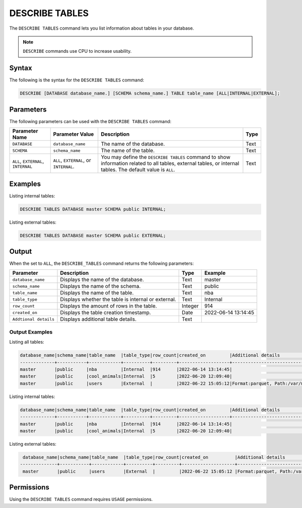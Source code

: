 .. _describe_tables:

*****************
DESCRIBE TABLES
*****************
The ``DESCRIBE TABLES`` command lets you list information about tables in your database.

.. note:: ``DESCRIBE`` commands use CPU to increase usability.

Syntax
==========
The following is the syntax for the ``DESCRIBE TABLES`` command:

.. code-block:: postgres

   DESCRIBE [DATABASE database_name.] [SCHEMA schema_name.] TABLE table_name [ALL|INTERNAL|EXTERNAL];


Parameters
============
The following parameters can be used with the ``DESCRIBE TABLES`` command:

.. list-table:: 
   :widths: auto
   :header-rows: 1
   
   * - Parameter Name
     - Parameter Value
     - Description
     - Type
   * - ``DATABASE``
     - ``database_name``
     - The name of the database.
     - Text
   * - ``SCHEMA``
     - ``schema_name``
     - The name of the table.
     - Text
   * - ``ALL``, ``EXTERNAL``, ``INTERNAL``
     - ``ALL``, ``EXTERNAL``, or ``INTERNAL``.
     - You may define the ``DESCRIBE TABLES`` command to show information related to all tables, external tables, or internal tables. The default value is ``ALL``.
     - Text	
	 
Examples
==============
Listing internal tables:

.. code-block:: postgres

   DESCRIBE TABLES DATABASE master SCHEMA public INTERNAL;
   
Listing external tables:

.. code-block:: postgres
   
   DESCRIBE TABLES DATABASE master SCHEMA public EXTERNAL;
   
Output
=============
When the set to ``ALL``, the ``DESCRIBE_TABLES`` command returns the following parameters:

.. list-table:: 
   :widths: auto
   :header-rows: 1
   
   * - Parameter
     - Description
     - Type
     - Example
   * - ``database_name``
     - Displays the name of the database.
     - Text
     - master
   * - ``schema_name``
     - Displays the name of the schema.
     - Text
     - public
   * - ``table_name``
     - Displays the name of the table.
     - Text
     - nba	 
   * - ``table_type``
     - Displays whether the table is internal or external.
     - Text
     - Internal	 
   * - ``row_count``
     - Displays the amount of rows in the table.
     - Integer
     - 914
   * - ``created_on``
     - Displays the table creation timestamp.
     - Date
     - 2022-06-14 13:14:45
   * - ``Addtional details``
     - Displays additional table details.
     - Text
     - 
	 
Output Examples
~~~~~~~~~~~~~~~
Listing all tables:


.. code-block:: postgres

   database_name|schema_name|table_name  |table_type|row_count|created_on         |Additional details                           |
   -------------+-----------+------------+----------+---------+-------------------+---------------------------------------------+
   master       |public     |nba         |Internal  |914      |2022-06-14 13:14:45|     		                                |
   master       |public     |cool_animals|Internal  |5        |2022-06-20 12:09:40|                                             |
   master       |public     |users	 |External  |         |2022-06-22 15:05:12|Format:parquet, Path:/var/mounts/nfsshare...     |		
 
Listing internal tables:

.. code-block:: postgres

   database_name|schema_name|table_name  |table_type|row_count|created_on         |Additional details	                       |
   -------------+-----------+------------+----------+---------+-------------------+--------------------------------------------+
   master       |public     |nba         |Internal  |914      |2022-06-14 13:14:45|                                            |
   master       |public     |cool_animals|Internal  |5        |2022-06-20 12:09:40|                                            |
   	 
Listing external tables:

.. code-block:: postgres

   database_name|schema_name|table_name  |table_type|row_count|created_on          |Additional details                          |
  --------------+-----------+------------+----------+---------+--------------------+--------------------------------------------+
   master       |public     |users	 |External  |         |2022-06-22 15:05:12 |Format:parquet, Path:/var/mounts/nfsshare...|

Permissions
=============
Using the ``DESCRIBE TABLES`` command requires ``USAGE`` permissions.
